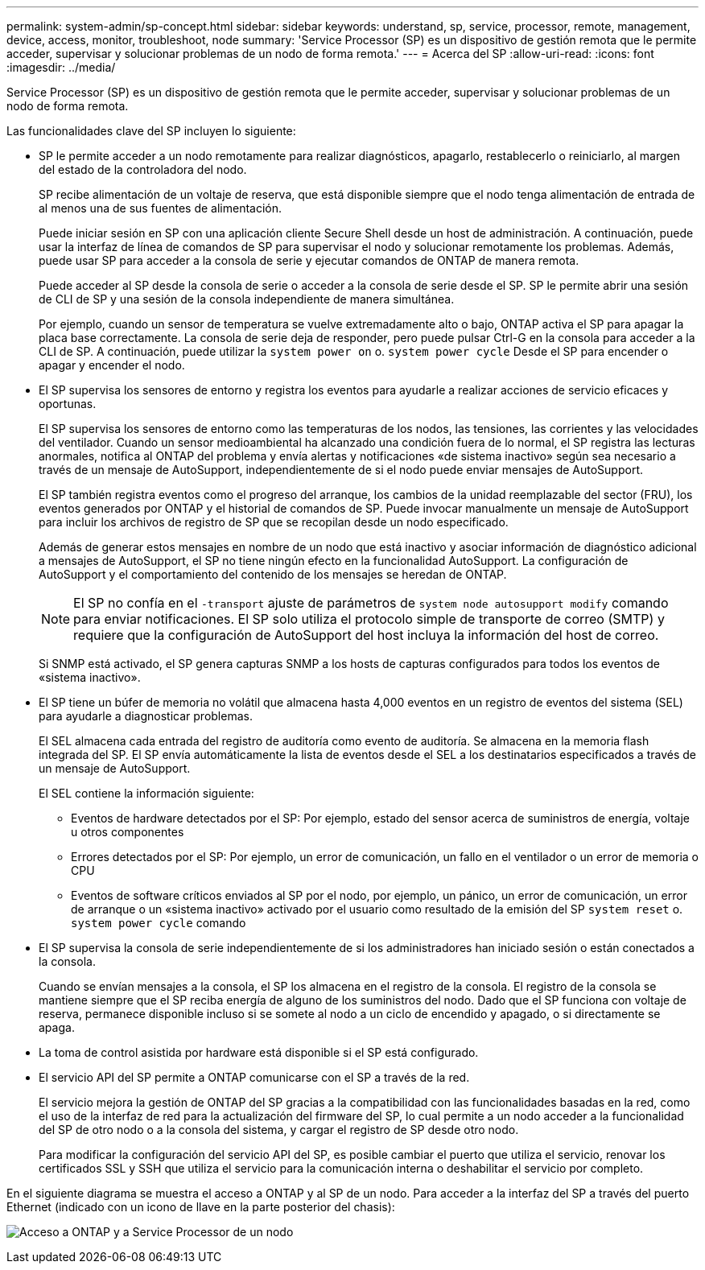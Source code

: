 ---
permalink: system-admin/sp-concept.html 
sidebar: sidebar 
keywords: understand, sp, service, processor, remote, management, device, access, monitor, troubleshoot, node 
summary: 'Service Processor (SP) es un dispositivo de gestión remota que le permite acceder, supervisar y solucionar problemas de un nodo de forma remota.' 
---
= Acerca del SP
:allow-uri-read: 
:icons: font
:imagesdir: ../media/


[role="lead"]
Service Processor (SP) es un dispositivo de gestión remota que le permite acceder, supervisar y solucionar problemas de un nodo de forma remota.

Las funcionalidades clave del SP incluyen lo siguiente:

* SP le permite acceder a un nodo remotamente para realizar diagnósticos, apagarlo, restablecerlo o reiniciarlo, al margen del estado de la controladora del nodo.
+
SP recibe alimentación de un voltaje de reserva, que está disponible siempre que el nodo tenga alimentación de entrada de al menos una de sus fuentes de alimentación.

+
Puede iniciar sesión en SP con una aplicación cliente Secure Shell desde un host de administración. A continuación, puede usar la interfaz de línea de comandos de SP para supervisar el nodo y solucionar remotamente los problemas. Además, puede usar SP para acceder a la consola de serie y ejecutar comandos de ONTAP de manera remota.

+
Puede acceder al SP desde la consola de serie o acceder a la consola de serie desde el SP. SP le permite abrir una sesión de CLI de SP y una sesión de la consola independiente de manera simultánea.

+
Por ejemplo, cuando un sensor de temperatura se vuelve extremadamente alto o bajo, ONTAP activa el SP para apagar la placa base correctamente. La consola de serie deja de responder, pero puede pulsar Ctrl-G en la consola para acceder a la CLI de SP. A continuación, puede utilizar la `system power on` o. `system power cycle` Desde el SP para encender o apagar y encender el nodo.

* El SP supervisa los sensores de entorno y registra los eventos para ayudarle a realizar acciones de servicio eficaces y oportunas.
+
El SP supervisa los sensores de entorno como las temperaturas de los nodos, las tensiones, las corrientes y las velocidades del ventilador. Cuando un sensor medioambiental ha alcanzado una condición fuera de lo normal, el SP registra las lecturas anormales, notifica al ONTAP del problema y envía alertas y notificaciones «de sistema inactivo» según sea necesario a través de un mensaje de AutoSupport, independientemente de si el nodo puede enviar mensajes de AutoSupport.

+
El SP también registra eventos como el progreso del arranque, los cambios de la unidad reemplazable del sector (FRU), los eventos generados por ONTAP y el historial de comandos de SP. Puede invocar manualmente un mensaje de AutoSupport para incluir los archivos de registro de SP que se recopilan desde un nodo especificado.

+
Además de generar estos mensajes en nombre de un nodo que está inactivo y asociar información de diagnóstico adicional a mensajes de AutoSupport, el SP no tiene ningún efecto en la funcionalidad AutoSupport. La configuración de AutoSupport y el comportamiento del contenido de los mensajes se heredan de ONTAP.

+
[NOTE]
====
El SP no confía en el `-transport` ajuste de parámetros de `system node autosupport modify` comando para enviar notificaciones. El SP solo utiliza el protocolo simple de transporte de correo (SMTP) y requiere que la configuración de AutoSupport del host incluya la información del host de correo.

====
+
Si SNMP está activado, el SP genera capturas SNMP a los hosts de capturas configurados para todos los eventos de «sistema inactivo».

* El SP tiene un búfer de memoria no volátil que almacena hasta 4,000 eventos en un registro de eventos del sistema (SEL) para ayudarle a diagnosticar problemas.
+
El SEL almacena cada entrada del registro de auditoría como evento de auditoría. Se almacena en la memoria flash integrada del SP. El SP envía automáticamente la lista de eventos desde el SEL a los destinatarios especificados a través de un mensaje de AutoSupport.

+
El SEL contiene la información siguiente:

+
** Eventos de hardware detectados por el SP: Por ejemplo, estado del sensor acerca de suministros de energía, voltaje u otros componentes
** Errores detectados por el SP: Por ejemplo, un error de comunicación, un fallo en el ventilador o un error de memoria o CPU
** Eventos de software críticos enviados al SP por el nodo, por ejemplo, un pánico, un error de comunicación, un error de arranque o un «sistema inactivo» activado por el usuario como resultado de la emisión del SP `system reset` o. `system power cycle` comando


* El SP supervisa la consola de serie independientemente de si los administradores han iniciado sesión o están conectados a la consola.
+
Cuando se envían mensajes a la consola, el SP los almacena en el registro de la consola. El registro de la consola se mantiene siempre que el SP reciba energía de alguno de los suministros del nodo. Dado que el SP funciona con voltaje de reserva, permanece disponible incluso si se somete al nodo a un ciclo de encendido y apagado, o si directamente se apaga.

* La toma de control asistida por hardware está disponible si el SP está configurado.
* El servicio API del SP permite a ONTAP comunicarse con el SP a través de la red.
+
El servicio mejora la gestión de ONTAP del SP gracias a la compatibilidad con las funcionalidades basadas en la red, como el uso de la interfaz de red para la actualización del firmware del SP, lo cual permite a un nodo acceder a la funcionalidad del SP de otro nodo o a la consola del sistema, y cargar el registro de SP desde otro nodo.

+
Para modificar la configuración del servicio API del SP, es posible cambiar el puerto que utiliza el servicio, renovar los certificados SSL y SSH que utiliza el servicio para la comunicación interna o deshabilitar el servicio por completo.



En el siguiente diagrama se muestra el acceso a ONTAP y al SP de un nodo. Para acceder a la interfaz del SP a través del puerto Ethernet (indicado con un icono de llave en la parte posterior del chasis):

image:drw-sp-netwk.gif["Acceso a ONTAP y a Service Processor de un nodo"]
